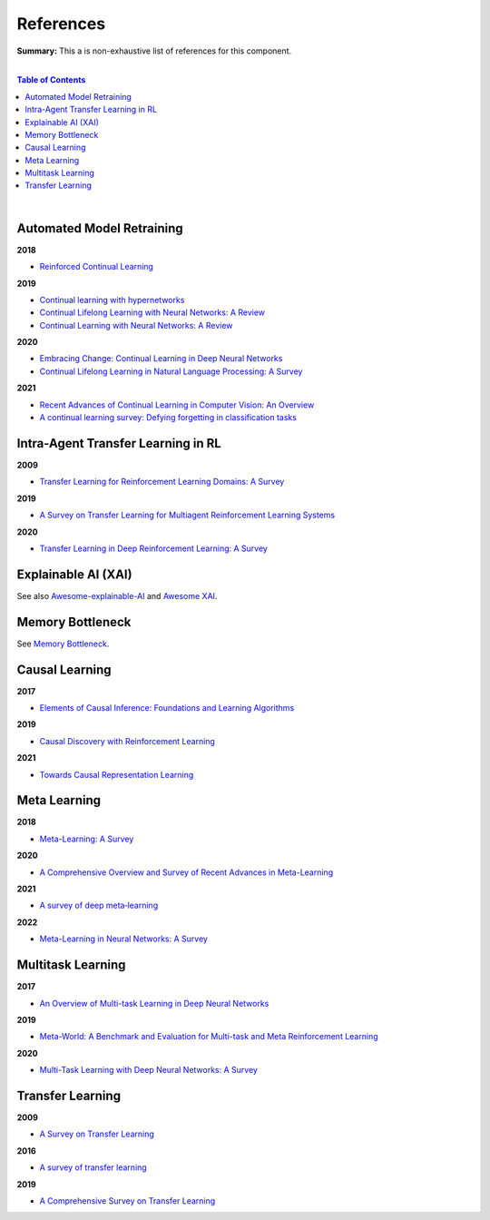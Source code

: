 .. |br| raw:: html

  <br/>
  
References
==========

**Summary:** This a is non-exhaustive list of references for this component.

|

.. contents:: **Table of Contents**

|

Automated Model Retraining
--------------------------

**2018**

- `Reinforced Continual Learning <https://arxiv.org/pdf/1805.12369.pdf>`_

**2019**

- `Continual learning with hypernetworks <https://arxiv.org/pdf/1906.00695.pdf>`_
- `Continual Lifelong Learning with Neural Networks: A Review <https://arxiv.org/pdf/1802.07569.pdf>`_
- `Continual Learning with Neural Networks: A Review <https://www.cse.iitb.ac.in/~awasthi/pdf/continual_learning_short_survey_2019.pdf>`_

**2020**

- `Embracing Change: Continual Learning in Deep Neural Networks <https://www.cell.com/trends/cognitive-sciences/pdf/S1364-6613(20)30219-9.pdf>`_
- `Continual Lifelong Learning in Natural Language Processing: A Survey <https://arxiv.org/pdf/2012.09823.pdf>`_

**2021**

- `Recent Advances of Continual Learning in Computer Vision: An Overview <https://arxiv.org/pdf/2109.11369.pdf>`_
- `A continual learning survey: Defying forgetting in classification tasks <https://arxiv.org/pdf/1909.08383.pdf>`_

Intra-Agent Transfer Learning in RL
-----------------------------------

**2009**

- `Transfer Learning for Reinforcement Learning Domains: A Survey <https://www.jmlr.org/papers/volume10/taylor09a/taylor09a.pdf>`_

**2019**

- `A Survey on Transfer Learning for Multiagent Reinforcement Learning Systems <https://jair.org/index.php/jair/article/view/11396>`_

**2020**

- `Transfer Learning in Deep Reinforcement Learning: A Survey <https://arxiv.org/pdf/2009.07888.pdf>`_

Explainable AI (XAI)
--------------------

See also `Awesome-explainable-AI <https://github.com/wangyongjie-ntu/Awesome-explainable-AI>`_ and `Awesome XAI <https://github.com/altamiracorp/awesome-xai>`_.

Memory Bottleneck
-----------------

See `Memory Bottleneck <https://github.com/GUT-AI/memory-bottleneck/blob/master/references/README.rst>`_.

Causal Learning
---------------

**2017**

- `Elements of Causal Inference: Foundations and Learning Algorithms <https://library.oapen.org/bitstream/handle/20.500.12657/26040/11283.pdf>`_

**2019**

- `Causal Discovery with Reinforcement Learning <https://arxiv.org/pdf/1906.04477.pdf>`_

**2021**

- `Towards Causal Representation Learning <https://arxiv.org/pdf/2102.11107.pdf>`_

Meta Learning
-------------

**2018**

- `Meta-Learning: A Survey <https://arxiv.org/pdf/1810.03548.pdf>`_

**2020**

- `A Comprehensive Overview and Survey of Recent Advances in Meta-Learning <https://arxiv.org/pdf/2004.11149.pdf>`_

**2021**

- `A survey of deep meta‑learning <https://link.springer.com/content/pdf/10.1007/s10462-021-10004-4.pdf>`_

**2022**

- `Meta-Learning in Neural Networks: A Survey <https://ieeexplore.ieee.org/stamp/stamp.jsp?arnumber=9428530>`_

Multitask Learning
------------------

**2017**

- `An Overview of Multi-task Learning in Deep Neural Networks <https://arxiv.org/pdf/1706.05098.pdf>`_

**2019**

- `Meta-World: A Benchmark and Evaluation for Multi-task and Meta Reinforcement Learning <https://arxiv.org/pdf/1910.10897.pdf>`_

**2020**

- `Multi-Task Learning with Deep Neural Networks: A Survey <https://arxiv.org/pdf/2009.09796.pdf>`_

Transfer Learning
-----------------

**2009**

- `A Survey on Transfer Learning <https://www.cse.ust.hk/~qyang/Docs/2009/tkde_transfer_learning.pdf>`_

**2016**

- `A survey of transfer learning <https://journalofbigdata.springeropen.com/counter/pdf/10.1186/s40537-016-0043-6.pdf>`_

**2019**

- `A Comprehensive Survey on Transfer Learning <https://arxiv.org/pdf/1911.02685.pdf>`_

